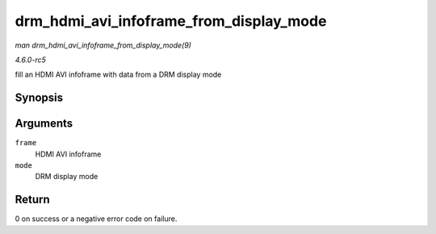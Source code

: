 .. -*- coding: utf-8; mode: rst -*-

.. _API-drm-hdmi-avi-infoframe-from-display-mode:

========================================
drm_hdmi_avi_infoframe_from_display_mode
========================================

*man drm_hdmi_avi_infoframe_from_display_mode(9)*

*4.6.0-rc5*

fill an HDMI AVI infoframe with data from a DRM display mode


Synopsis
========

.. c:function:: int drm_hdmi_avi_infoframe_from_display_mode( struct hdmi_avi_infoframe * frame, const struct drm_display_mode * mode )

Arguments
=========

``frame``
    HDMI AVI infoframe

``mode``
    DRM display mode


Return
======

0 on success or a negative error code on failure.


.. ------------------------------------------------------------------------------
.. This file was automatically converted from DocBook-XML with the dbxml
.. library (https://github.com/return42/sphkerneldoc). The origin XML comes
.. from the linux kernel, refer to:
..
.. * https://github.com/torvalds/linux/tree/master/Documentation/DocBook
.. ------------------------------------------------------------------------------
